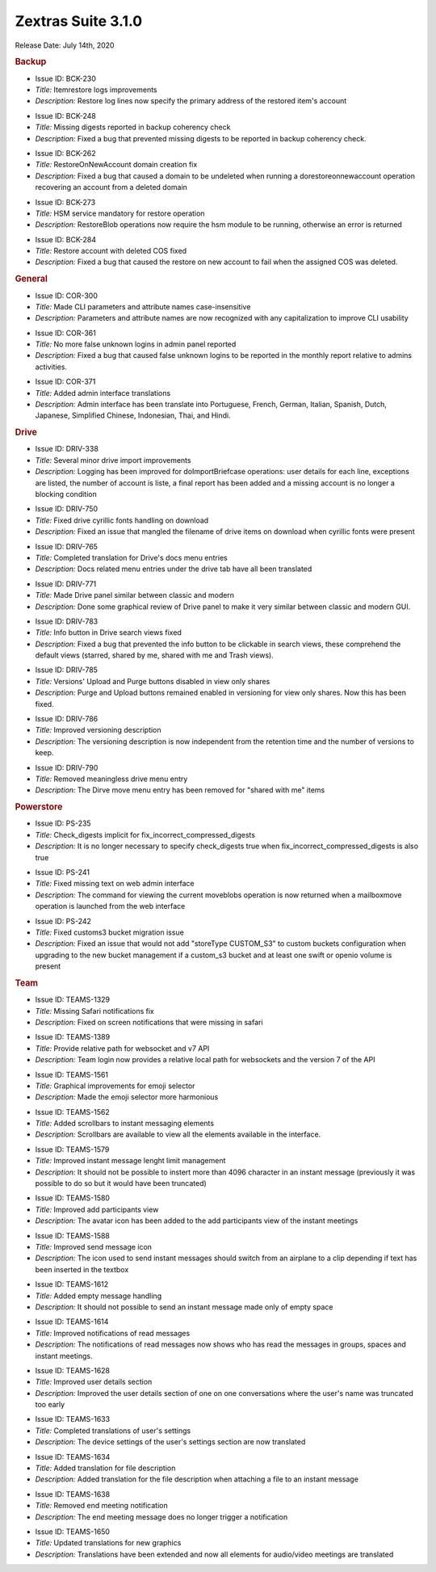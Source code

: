 
Zextras Suite 3.1.0
===================

Release Date: July 14th, 2020

.. rubric:: Backup


..

* Issue ID: BCK-230

* *Title:* Itemrestore logs improvements

* *Description:* Restore log lines now specify the primary address of the restored item's account





..

* Issue ID: BCK-248

* *Title:* Missing digests reported in backup coherency check

* *Description:* Fixed a bug that prevented missing digests to be reported in backup coherency check.





..

* Issue ID: BCK-262

* *Title:* RestoreOnNewAccount domain creation fix

* *Description:* Fixed a bug that caused a domain to be undeleted when running a dorestoreonnewaccount operation recovering an account from a deleted domain





..

* Issue ID: BCK-273

* *Title:* HSM service mandatory for restore operation

* *Description:* RestoreBlob operations now require the hsm module to be running, otherwise an error is returned





..

* Issue ID: BCK-284

* *Title:* Restore account with deleted COS fixed

* *Description:* Fixed a bug that caused the restore on new account to fail when the assigned COS was deleted.



.. rubric:: General


..

* Issue ID: COR-300

* *Title:* Made CLI parameters and attribute names case-insensitive

* *Description:* Parameters and attribute names are now recognized with any capitalization to improve CLI usability





..

* Issue ID: COR-361

* *Title:* No more false unknown logins in admin panel reported

* *Description:* Fixed a bug that caused false unknown logins to be reported in the monthly report relative to admins activities.





..

* Issue ID: COR-371

* *Title:* Added admin interface translations

* *Description:* Admin interface has been translate into Portuguese, French, German, Italian, Spanish, Dutch,  Japanese, Simplified Chinese, Indonesian, Thai, and Hindi.



.. rubric:: Drive


..

* Issue ID: DRIV-338

* *Title:* Several minor drive import improvements

* *Description:* Logging has been improved for doImportBriefcase operations: user details for each line, exceptions are listed, the number of account is liste, a final report has been added and a missing account is no longer a blocking condition





..

* Issue ID: DRIV-750

* *Title:* Fixed drive cyrillic fonts handling on download

* *Description:* Fixed an issue that mangled the filename of drive items on download when cyrillic fonts were present





..

* Issue ID: DRIV-765

* *Title:* Completed translation for Drive's docs menu entries

* *Description:* Docs related menu entries under the drive tab have all been translated





..

* Issue ID: DRIV-771

* *Title:* Made Drive panel similar between classic and modern

* *Description:* Done some graphical review of Drive panel to make it very similar between classic and modern GUI.





..

* Issue ID: DRIV-783

* *Title:* Info button in Drive search views fixed

* *Description:* Fixed a bug that prevented the info button to be clickable in search views, these comprehend the default views (starred, shared by me, shared with me and Trash views).





..

* Issue ID: DRIV-785

* *Title:* Versions' Upload and Purge buttons disabled in view only shares

* *Description:* Purge and Upload buttons remained enabled in versioning for view only shares. Now this has been fixed.





..

* Issue ID: DRIV-786

* *Title:* Improved versioning description

* *Description:* The versioning description is now independent from the retention time and the number of versions to keep.





..

* Issue ID: DRIV-790

* *Title:* Removed meaningless drive menu entry

* *Description:* The Dirve move menu entry has been removed for "shared with me" items



.. rubric:: Powerstore


..

* Issue ID: PS-235

* *Title:* Check_digests implicit for fix_incorrect_compressed_digests

* *Description:* It is no longer necessary to specify check_digests true when fix_incorrect_compressed_digests is also true





..

* Issue ID: PS-241

* *Title:* Fixed missing text on web admin interface

* *Description:* The command for viewing the current moveblobs operation is now returned when a mailboxmove operation is launched from the web interface





..

* Issue ID: PS-242

* *Title:* Fixed customs3 bucket migration issue

* *Description:* Fixed an issue that would not add "storeType CUSTOM_S3" to custom buckets configuration when upgrading to the new bucket management if a custom_s3 bucket and at least one swift or openio volume is present



.. rubric:: Team


..

* Issue ID: TEAMS-1329

* *Title:* Missing Safari notifications fix

* *Description:* Fixed on screen notifications that were missing in safari





..

* Issue ID: TEAMS-1389

* *Title:* Provide relative path for websocket and v7 API

* *Description:* Team login now provides a relative local path for websockets and the version 7 of the API





..

* Issue ID: TEAMS-1561

* *Title:* Graphical improvements for emoji selector

* *Description:* Made the emoji selector more harmonious





..

* Issue ID: TEAMS-1562

* *Title:* Added scrollbars to instant messaging elements

* *Description:* Scrollbars are available to view all the elements available in the interface.





..

* Issue ID: TEAMS-1579

* *Title:* Improved instant message lenght limit management

* *Description:* It should not be possible to instert more than 4096 character in an instant message (previously it was possible to do so but it would have been truncated)





..

* Issue ID: TEAMS-1580

* *Title:* Improved add participants view

* *Description:* The avatar icon has been added to the add participants view of the instant meetings





..

* Issue ID: TEAMS-1588

* *Title:* Improved send message icon

* *Description:* The icon used to send instant messages should switch from an airplane to a clip depending if text has been inserted in the textbox





..

* Issue ID: TEAMS-1612

* *Title:* Added empty message handling

* *Description:* It should not possible to send an instant message made only of empty space





..

* Issue ID: TEAMS-1614

* *Title:* Improved notifications of read messages

* *Description:* The notifications of read messages now shows who has read the messages in groups, spaces and instant meetings.





..

* Issue ID: TEAMS-1628

* *Title:* Improved user details section

* *Description:* Improved the user details section of one on one conversations where the user's name was truncated too early





..

* Issue ID: TEAMS-1633

* *Title:* Completed translations of user's settings

* *Description:* The device settings of the user's settings section are now translated





..

* Issue ID: TEAMS-1634

* *Title:* Added translation for file description

* *Description:* Added translation for the file description when attaching a file to an instant message





..

* Issue ID: TEAMS-1638

* *Title:* Removed end meeting notification

* *Description:* The end meeting message does no longer trigger a notification





..

* Issue ID: TEAMS-1650

* *Title:* Updated translations for new graphics

* *Description:* Translations have been extended and now all elements for audio/video meetings are translated


